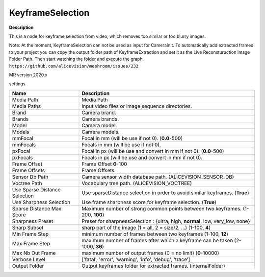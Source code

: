 KeyframeSelection
=================

**Description** 

This is a node for keyframe selection from video, which removes too similar or too blurry images.

Note: At the moment, KeyframeSelection can not be used as input for CameraInit.
To automatically add extracted frames to your project you can copy the output folder path of KeyframeExtraction and set it as the Live Reconsturuction Image Folder Path. Then start watching the folder and execute the graph.
``https://github.com/alicevision/meshroom/issues/232``

MR version 2020.x

settings

============================= =================================================================================================
Name                          Description
============================= =================================================================================================
Media Path                    Media Path
Media Paths                   Input video files or image sequence directories.
Brand                         Camera brand.
Brands                        Camera brands.
Model                         Camera model.
Models                        Camera models.
mmFocal                       Focal in mm (will be use if not 0). (**0.0**-500)
mmFocals                      Focals in mm (will be use if not 0).
pxFocal                       Focal in px (will be use and convert in mm if not 0). (**0.0**-500)
pxFocals                      Focals in px (will be use and convert in mm if not 0).
Frame Offset                  Frame Offset **0**-100
Frame Offsets                 Frame Offsets
Sensor Db Path                Camera sensor width database path. (ALICEVISION_SENSOR_DB)
Voctree Path                  Vocabulary tree path. (ALICEVISION_VOCTREE)
Use Sparse Distance Selection Use sparseDistance selection in order to avoid similar keyframes. (**True**)
Use Sharpness Selection       Use frame sharpness score for keyframe selection. (**True**)
Sparse Distance Max Score     Maximum number of strong common points between two keyframes. (1-200, **100**)
Sharpness Preset              Preset for sharpnessSelection : {ultra, high, **normal**, low, very_low, none}
Sharp Subset                  sharp part of the image (1 = all, 2 = size/2, ...) (1-100, **4**)
Min Frame Step                minimum number of frames between two keyframes (1-100, **12**)
Max Frame Step                maximum number of frames after which a keyframe can be taken (2-1000,  **36**)
Max Nb Out Frame              maximum number of output frames (0 = no limit) (**0**-10000)
Verbose Level                 ['fatal', 'error', 'warning', 'info', 'debug', 'trace']
Output Folder                 Output keyframes folder for extracted frames. (internalFolder)
============================= =================================================================================================
